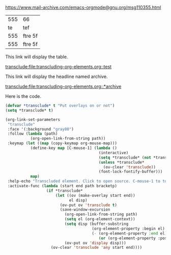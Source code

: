 https://www.mail-archive.com/emacs-orgmode@gnu.org/msg110355.html

#+name: test
| 555 | 66      |
|  te | tef     |
| 555 | ftre 5f |
| 555 | ftre 5f |

This link will display the table.

[[transclude:file:transcluding-org-elements.org::test]]

This link will display the headline named archive.

[[transclude:file:transcluding-org-elements.org::*archive]]


Here is the code. 

#+BEGIN_SRC emacs-lisp :results silent
  (defvar *transclude* t "Put overlays on or not")
  (setq *transclude* t)

  (org-link-set-parameters
   "transclude"
   :face '(:background "gray80")
   :follow (lambda (path)
             (org-open-link-from-string path))
   :keymap (let ((map (copy-keymap org-mouse-map)))
             (define-key map [C-mouse-1] (lambda ()
                                           (interactive)
                                           (setq *transclude* (not *transclude*))
                                           (unless *transclude*
                                             (ov-clear 'transclude))
                                           (font-lock-fontify-buffer)))
             map)
   :help-echo "Transcluded element. Click to open source. C-mouse-1 to toggle overlay."
   :activate-func (lambda (start end path bracketp)
                    (if *transclude*
                        (let ((ov (make-overlay start end))
                              el disp)
                          (ov-put ov 'transclude t)
                          (save-window-excursion
                            (org-open-link-from-string path)
                            (setq el (org-element-context))
                            (setq disp (buffer-substring
                                        (org-element-property :begin el)
                                        (- (org-element-property :end el)
                                           (or (org-element-property :post-blank el) 0))))
                            (ov-put ov 'display disp)))
                      (ov-clear 'transclude 'any start end))))
#+END_SRC
